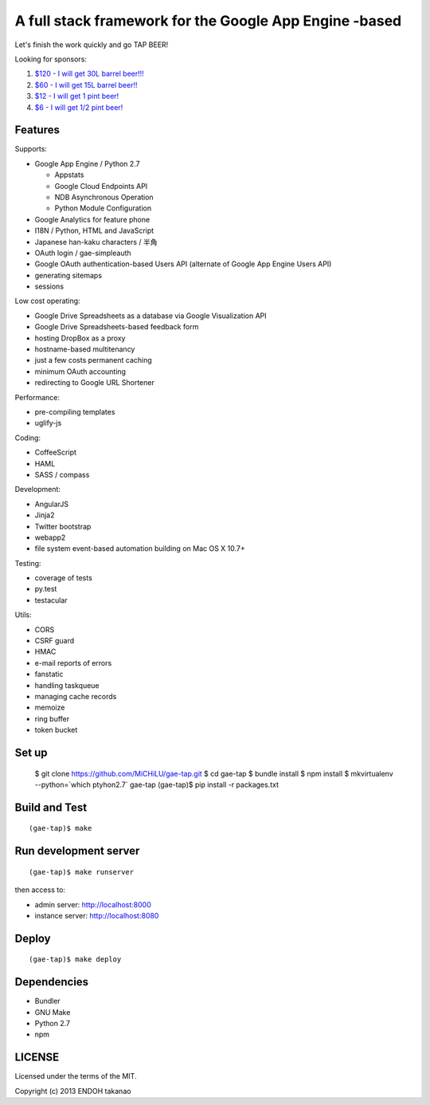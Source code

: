 A full stack framework for the Google App Engine -based
=======================================================

Let's finish the work quickly and go TAP BEER!

.. image:: http://farm5.staticflickr.com/4114/4809856899_e889084816.jpg
  :align: center
  :alt: Man's Beautiful Creation by Idoknow19, on Flickr
  :height: 281
  :width: 500

Looking for sponsors:

#. `$120 - I will get 30L barrel beer!!!  <https://www.gittip.com/MiCHiLU/>`_
#. `$60 - I will get 15L barrel beer!!    <https://www.gittip.com/MiCHiLU/>`_
#. `$12 - I will get 1 pint beer!         <https://www.gittip.com/MiCHiLU/>`_
#. `$6 - I will get 1/2 pint beer!        <https://www.gittip.com/MiCHiLU/>`_

Features
--------

Supports:

* Google App Engine / Python 2.7

  * Appstats
  * Google Cloud Endpoints API
  * NDB Asynchronous Operation
  * Python Module Configuration

* Google Analytics for feature phone
* I18N / Python, HTML and JavaScript
* Japanese han-kaku characters / 半角
* OAuth login / gae-simpleauth
* Google OAuth authentication-based Users API (alternate of Google App Engine Users API)
* generating sitemaps
* sessions

Low cost operating:

* Google Drive Spreadsheets as a database via Google Visualization API
* Google Drive Spreadsheets-based feedback form
* hosting DropBox as a proxy
* hostname-based multitenancy
* just a few costs permanent caching
* minimum OAuth accounting
* redirecting to Google URL Shortener

Performance:

* pre-compiling templates
* uglify-js

Coding:

* CoffeeScript
* HAML
* SASS / compass

Development:

* AngularJS
* Jinja2
* Twitter bootstrap
* webapp2

* file system event-based automation building on Mac OS X 10.7+

Testing:

* coverage of tests
* py.test
* testacular

Utils:

* CORS
* CSRF guard
* HMAC
* e-mail reports of errors
* fanstatic
* handling taskqueue
* managing cache records
* memoize
* ring buffer
* token bucket

Set up
------

    $ git clone https://github.com/MiCHiLU/gae-tap.git
    $ cd gae-tap
    $ bundle install
    $ npm install
    $ mkvirtualenv --python=`which ptyhon2.7` gae-tap
    (gae-tap)$ pip install -r packages.txt

Build and Test
--------------

::

    (gae-tap)$ make

Run development server
----------------------

::

    (gae-tap)$ make runserver

then access to:

* admin server: http://localhost:8000
* instance server: http://localhost:8080

Deploy
------

::

    (gae-tap)$ make deploy

Dependencies
------------

* Bundler
* GNU Make
* Python 2.7
* npm

LICENSE
-------

Licensed under the terms of the MIT.

Copyright (c) 2013 ENDOH takanao
